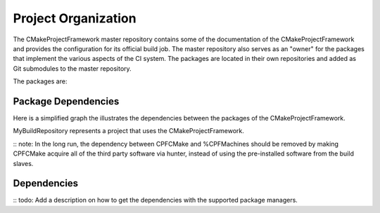 
Project Organization
====================

The CMakeProjectFramework master repository contains some of the documentation of the CMakeProjectFramework and provides the configuration
for its official build job. The master repository also serves as an "owner" for the packages that implement the various aspects
of the CI system. The packages are located in their own repositories and added as Git submodules to the master repository. 

The packages are:

..
  - :ref:`CPFCMake`: Contains CMake code that implements the additional CI tasks as custom targets.
  - :ref:`CPFBuildscripts`: Provides python scripts that shorten the frequently used CMake calls.
  - :ref:`CPFMachines`: Provides a python script that sets up a Jenkins-CI server and web-servers that provide CI-jobs for CPF-projects.


Package Dependencies
--------------------

Here is a simplified graph the illustrates the dependencies between the packages of the CMakeProjectFramework. 

.. graphviz::

  digraph G {
    node [ fontsize=11, fontname="Helvetica-Bold" ]
    edge [ fontsize=11, fontname="Helvetica" ]
    {
    
      node [shape=box, fontcolor="#4665C0"];
      CPFBuildscripts [ URL="\ref CPFBuildscripts"];
      CPFCMake [ URL="\ref CPFCMake"];
      CPFMachines [ URL="\ref CPFMachines"];
    }
    "MyMachinesConfig" -> "CPFMachines" [ label="Uses setup script and provides config." ]
    "CPFMachines" -> "CPFBuildscripts" [ label="Uses scripts in buildjob." ]
    "CPFMachines" -> "CPFCMake" [ label="Uses CMake scripts for version tagging." ]
    "CPFBuildscripts" -> "CPFCMake" [ label="Uses custom targets and config file mechanics."  ]
    "CPFCMake" -> "3rd party tools and libs" [ label="Uses 3rd party tools provided by CPFMachines and hunter." style = dashed ]
  }

MyBuildRepository represents a project that uses the CMakeProjectFramework. 

:: note: In the long run, the dependency between CPFCMake and %CPFMachines should be removed 
by making CPFCMake acquire all of the third party software via hunter, instead of using the pre-installed
software from the build slaves.

Dependencies
------------

:: todo: Add a description on how to get the dependencies with the supported package managers.

